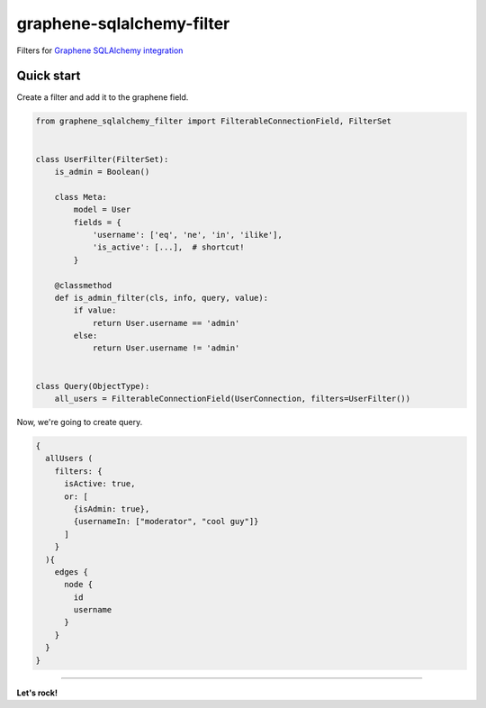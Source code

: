 ============================
graphene-sqlalchemy-filter
============================
Filters for `Graphene SQLAlchemy integration <https://github.com/graphql-python/graphene-sqlalchemy>`_

.. image:: https://github.com/art1415926535/graphene-sqlalchemy-filter/blob/master/preview.gif?raw=true

Quick start
-----------

Create a filter and add it to the graphene field.

.. code-block:: python

    from graphene_sqlalchemy_filter import FilterableConnectionField, FilterSet


    class UserFilter(FilterSet):
        is_admin = Boolean()

        class Meta:
            model = User
            fields = {
                'username': ['eq', 'ne', 'in', 'ilike'],
                'is_active': [...],  # shortcut!
            }

        @classmethod
        def is_admin_filter(cls, info, query, value):
            if value:
                return User.username == 'admin'
            else:
                return User.username != 'admin'


    class Query(ObjectType):
        all_users = FilterableConnectionField(UserConnection, filters=UserFilter())


Now, we're going to create query.

.. code-block::

    {
      allUsers (
        filters: {
          isActive: true,
          or: [
            {isAdmin: true},
            {usernameIn: ["moderator", "cool guy"]}
          ]
        }
      ){
        edges {
          node {
            id
            username
          }
        }
      }
    }


---------------

**Let's rock!**